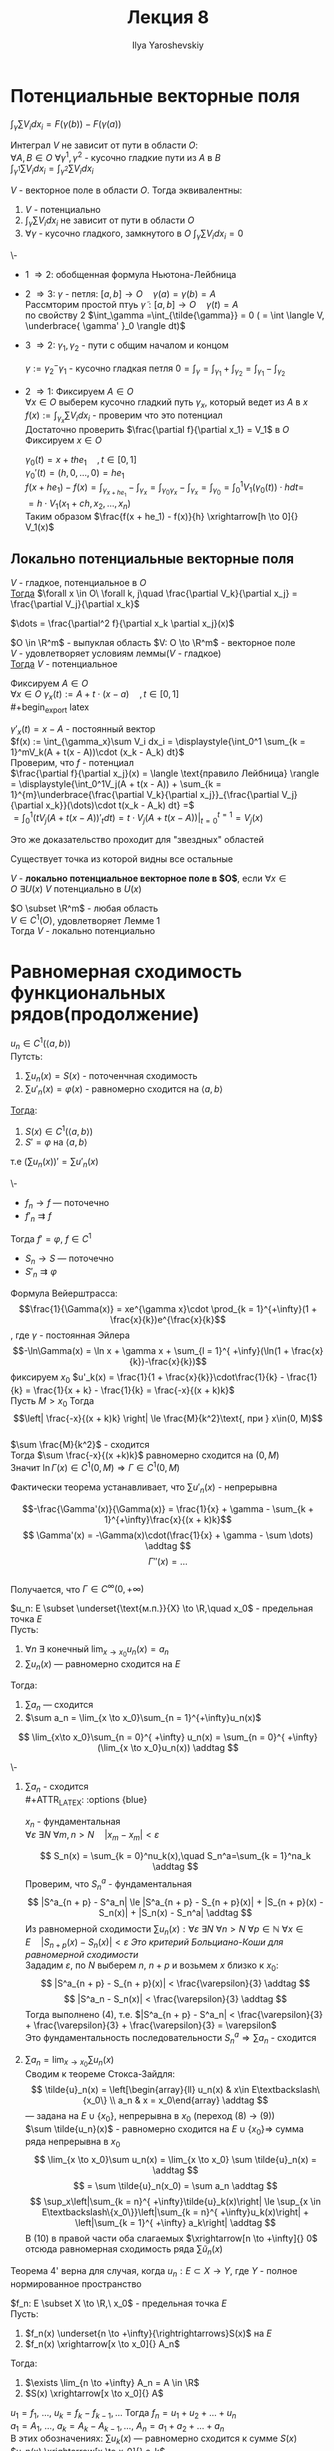 #+LATEX_CLASS: general
#+TITLE: Лекция 8
#+AUTHOR: Ilya Yaroshevskiy

* Потенциальные векторные поля
$\displaystyle{\int_\gamma \sum V_i dx_i = F(\gamma(b)) - F(\gamma(a))}$
#+begin_definition
Интеграл $V$ не зависит от пути в области $O$: \\
$\forall A, B \in O\ \forall \gamma^1, \gamma^2$ - кусочно гладкие пути из $A$ в $B$ \\
$\displaystyle{\int_{\gamma^1} \sum V_i dx_i = \int_{\gamma^2} \sum V_i dx_i}$
#+end_definition
#+NAME: теорема43
#+ATTR_LATEX: :options [характеризация потенциальных векторных полей в терминах интегралов]
#+begin_theorem
$V$ - векторное поле в области $O$. Тогда эквивалентны:
1. $V$ - потенциально
2. $\displaystyle{\int_\gamma\sum V_idx_i}$ не зависит от пути в области $O$
3. $\forall \gamma$ - кусочно гладкого, замкнутого в $O$ $\displaystyle{\int_\gamma \sum V_i dx_i = 0}$
#+end_theorem
#+NAME: теорема43док
#+begin_proof org
\-
+ 1 \Rightarrow 2: обобщенная формула Ньютона-Лейбница
+ 2 \Rightarrow 3: $\gamma$ - петля: $[a, b] \to O\quad \gamma(a)=\gamma(b) = A$ \\
  Рассмторим простой птуь $\tilde{\gamma}: [a, b] \to O\quad \gamma(t) = A$ \\
  по свойству 2 $\int_\gamma =\int_{\tilde{\gamma}} = 0 ( = \int \langle V, \underbrace{ \gamma' }_0 \rangle dt)$
+ 3 \Rightarrow 2: $\gamma_1, \gamma_2$ - пути с общим началом и концом \\

  #+begin_export latex
  \begin{center}\begin{tikzpicture}
  \draw[->-] (-1, -1) to [bend left] (1, 1) node[above left] {\(\gamma_1\)};
  \draw[->-] (-1, -1) to [bend right] (1, 1) node [below right] {\(\gamma_2\)};
  \draw[fill=black] (-1, -1) circle[radius=1pt] node[below] {A};
  \draw[fill=black] (1, 1) circle[radius=1pt] node[above right] {B};
  \draw[color=green,->, thick] (-1, -0.5) to [out=90, in = 120] (1.5, 1.5) node[above,color=black] {\(\gamma\)} to [out=300, in = 0] (-1, -1.5);
  \end{tikzpicture}\end{center}
  #+end_export
  $\gamma := \gamma_2^-\gamma_1$ - кусочно гладкая петля $0 = \int_\gamma = \int_{\gamma_1} + \int_{\gamma_2} = \int_{\gamma_1} - \int_{\gamma_2}$ \\
+ 2 \Rightarrow 1: Фиксируем $A\in O$ \\
  $\forall x \in O$ выберем кусочно гладкий путь $\gamma_x$, который ведет из $A$ в $x$ \\
  $f(x) := \int_{\gamma_x} \sum V_idx_i$ - проверим что это потенциал \\
  Достаточно проверить $\frac{\partial f}{\partial x_1} = V_1$ в $O$ \\
  Фиксируем $x \in O$

  #+begin_export latex
  \begin{center}\begin{tikzpicture}
  \draw[->-] (0, -2) node[below] {$A$} to [bend left] (0, 0.5) node[left] {$\gamma_x$} to [bend left] (1, 1) node[above right] {$x$} to (2, 1) node[above right] {$x + he_1$};
  \draw[fill=black] (0, -2) circle[radius=1pt];
  \draw[fill=black] (1, 1) circle[radius=1pt];
  \draw[fill=black] (2, 1) circle[radius=1pt];
  \end{tikzpicture}\end{center}
  #+end_export

  $\gamma_0(t) = x + the_1\quad,t\in[0, 1]$ \\
  $\gamma_0'(t) = (h, 0, \dots, 0) = he_1$ \\
  $f(x + he_1) - f(x) = \int_{\gamma_{x + he_1}} - \int_{\gamma_x} = \int_{\gamma_0\gamma_x} - \int_{\gamma_x} = \int_{\gamma_0} = \displaystyle{\int_0^1V_1(\gamma_0(t))\cdot h dt}=$ \\
  $= h\cdot V_1(x_1 + ch, x_2, \dots, x_n)$ \\
  Таким образом $\frac{f(x + he_1) - f(x)}{h} \xrightarrow[h \to 0]{} V_1(x)$
#+end_proof
** Локально потенциальные векторные поля
#+NAME: теорема44
#+begin_lemma org
$V$ - гладкое, потенциальное в $O$ \\
_Тогда_ $\forall x \in O\ \forall k, j\quad \frac{\partial V_k}{\partial x_j} = \frac{\partial V_j}{\partial x_k}$
#+end_lemma
#+NAME: теорема44док
#+begin_proof org
$\dots = \frac{\partial^2 f}{\partial x_k \partial x_j}(x)$
#+end_proof
#+NAME: теорема44доп
#+ATTR_LATEX: :options [лемма Пуанкаре]
#+begin_theorem org
$O \in \R^m$ - выпуклая область $V: O \to \R^m$ - векторное поле \\
$V$ - удовлетворяет условиям леммы($V$ - гладкое) \\
_Тогда_ $V$ - потенциальное
#+end_theorem
#+NAME: теорема44допдок
#+begin_proof org
Фиксируем $A \in O$ \\
$\forall x \in O\ \gamma_x(t) := A + t\cdot(x - a)\quad, t\in[0, 1]$ \\
#+begin_export latex
\begin{center}
\begin{tikzpicture}
\draw (0, 0) circle[x radius=3cm, y radius=1.5cm];
\draw[->] (0.5, -0.5) node[below] {$A$} to (-1, 0.7) node [above] {$x$};
\draw[fill=black] (0.5, -0.5) circle[radius=1pt];
\end{tikzpicture}
\end{center}
#+end_export
$\gamma'_x(t) = x - A$ - постоянный вектор \\
$f(x) := \int_{\gamma_x}\sum V_i dx_i = \displaystyle{\int_0^1 \sum_{k = 1}^mV_k(A + t(x - A))\cdot (x_k - A_k) dt}$ \\
Проверим, что $f$ - потенциал \\
$\frac{\partial f}{\partial x_j}(x) = \langle \text{правило Лейбница} \rangle = \displaystyle{\int_0^1V_j(A + t(x - A)) + \sum_{k = 1}^{m}\underbrace{\frac{\partial V_k}{\partial x_j}}_{\frac{\partial V_j}{\partial x_k}}(\dots)\cdot t(x_k - A_k) dt} =$ \\
$= \displaystyle{\int_0^1(tV_j(A + t(x - A))'_tdt) =t\cdot V_j(A + t(x - A))\bigg|_{t = 0}^{t = 1} = V_j(x)}$
#+end_proof
#+begin_remark org
Это же доказательство проходит для "звездных" областей
#+begin_export latex
\begin{center}
\begin{tikzpicture}
\draw (-1, -1) to (-1, -0.5) to (-1.7,-0.3) to (-1, -0.1) to (-1.1, 0.3) to (-0.5, 0) to (0.5, 0.2) to (0.1, -0.4) to (0.3, -1) to (-0.4, -0.6) to (-1, -1);
\draw[fill=black] (-0.5, -0.3) circle[radius=1pt] node[right] {$A$};
\end{tikzpicture}
\end{center}
#+end_export
Существует точка из которой видны все остальные
#+end_remark
#+NAME: определение25
#+begin_definition org
$V$ - *локально потенциальное векторное поле в $O$*, если $\forall x \in O\ \exists U(x)\ V$ потенциально в $U(x)$
#+end_definition
#+ATTR_LATEX: :options [лемма Пуанкаре]
#+begin_corollary org
$O \subset \R^m$ - любая область \\
$V \in C^1(O)$, удовлетворяет Лемме 1 \\
Тогда $V$ - локально потенциально
#+end_corollary
* Равномерная сходимость функциональных рядов(продолжение)
#+NAME: теорема27доп
#+ATTR_LATEX: :options {3'}[о дифференцировании ряда по параметру]
#+begin_manualtheorem org
$u_n \in C^1(\langle a, b \rangle)$ \\
Путсть:
1. $\sum u_n(x) = S(x)$ - поточенчная сходимость
2. $\sum u'_n(x) = \varphi(x)$ - равномерно сходится на $\langle a, b \rangle$
_Тогда_:
1. $S(x) \in C^1(\langle a, b \rangle)$
2. $S' = \varphi$ на $\langle a, b \rangle$
т.е $(\sum u_n(x))' = \sum u'_n(x)$
#+end_manualtheorem
#+NAME: теорема27допдок
#+begin_proof org
\-
- $f_n \to f$ --- поточечно \\
- $f'_n \rightrightarrows f$ \\
Тогда $f' = \varphi,\ f \in C^1$
- $S_n \to S$ --- поточечно
- $S'_n \rightrightarrows \varphi$
#+end_proof
#+NAME: теорема29
#+begin_examp org
Формула Вейерштрасса:
$$\frac{1}{\Gamma(x)} = xe^{\gamma x}\cdot \prod_{k = 1}^{+\infty}(1 + \frac{x}{k})e^{\frac{x}{k}$$, где $\gamma$ - постоянная Эйлера \\
$$-\ln\Gamma(x) = \ln x + \gamma x + \sum_{l = 1}^{ +\infy}(\ln(1 + \frac{x}{k})-\frac{x}{k})$$
фиксируем $x_0$ $u'_k(x) = \frac{1}{1 + \frac{x}{k}}\cdot\frac{1}{k} - \frac{1}{k} = \frac{1}{x + k} - \frac{1}{k} = \frac{-x}{(x + k)k}$ \\
Пусть $M > x_0$ Тогда $$\left| \frac{-x}{(x + k)k} \right| \le \frac{M}{k^2}\text{, при } x\in(0, M)$$ \\
$\sum \frac{M}{k^2}$ - сходится \\
Тогда $\sum \frac{-x}{(x +k)k}$ равномерно сходится на $(0, M)$ \\
Значит $\ln\Gamma(x) \in C^1(0, M) \Rightarrow \Gamma \in C^1(0, M)$
#+end_examp
#+begin_remark org
Фактически теорема устанавливает, что $\sum u'_n(x)$ - непрерывна
#+end_remark
#+NAME: теорема29доп
#+ATTR_LATEX: :options [к примеру]
#+begin_remark org
$$-\frac{\Gamma'(x)}{\Gamma(x)} = \frac{1}{x} + \gamma - \sum_{k + 1}^{+\infty}\frac{x}{(x + k)k}$$
\[ \Gamma'(x) = -\Gamma(x)\cdot(\frac{1}{x} + \gamma - \sum \dots) \addtag \]
$$\Gamma''(x) = \dots$$ \\
Получается, что $\Gamma \in C^\infty(0, +\infty)$
#+end_remark
#+NAME: теорема30
#+ATTR_LATEX: :options {4'}[о почленном переходе в суммах]
#+begin_manualtheorem org
$u_n: E \subset \underset{\text{м.п.}}{X} \to \R,\quad x_0$ - предельная точка $E$ \\
Пусть:
1. $\forall n\ \exists$ конечный $\lim_{x\to x_0}u_n(x) = a_n$ 
2. $\sum u_n(x)$ --- равномерно сходится на $E$
Тогда:
1. $\sum a_n$ --- сходится
2. $\sum a_n = \lim_{x \to x_0}\sum_{n = 1}^{+\infty}u_n(x)$
\[ \lim_{x\to x_0}\sum_{n = 0}^{ +\infty} u_n(x) = \sum_{n = 0}^{ +\infty}(\lim_{x \to x_0}u_n(x)) \addtag \]

#+end_manualtheorem
#+NAME: теорема30док
#+begin_proof org
\-
1. $\sum a_n$ - сходится \\
   #+ATTR_LATEX: :options {blue}
   #+begin_colored org
   $x_n$ - фундаментальная \\
   $\forall \varepsilon\ \exists N\ \forall m, n> N\quad |x_m - x_m| < \varepsilon$
   #+end_colored

   \[ S_n(x) = \sum_{k = 0}^nu_k(x),\quad S_n^a=\sum_{k = 1}^na_k \addtag \]
   Проверим, что $S^a_n$ - фундаментальная \\
   \[ |S^a_{n + p} - S^a_n| \le |S^a_{n + p} - S_{n + p}(x)| + |S_{n + p}(x) - S_n(x)| + |S_n(x) - S_n^a| \addtag \]
   Из равномерной сходимости $\sum u_n(x): \forall \varepsilon\ \exists N\ \forall n > N\ \forall p \in \mathbb{N}\ \forall x \in E\quad |S_{n + p}(x) - S_n(x)| < \varepsilon$
   /Это критерий Больциано-Коши для равномерной сходимости/ \\
   Зададим $\varepsilon$, по $N$ выберем $n,\ n + p$ и возьмем $x$ близко к $x_0$:
   \[ |S^a_{n + p} - S_{n + p}(x)| < \frac{\varepsilon}{3} \addtag \]
   \[ |S^a_n - S_n(x)| < \frac{\varepsilon}{3} \addtag \]
   Тогда выполнено (4), т.е. $|S^a_{n + p} - S^a_n| < \frac{\varepsilon}{3} + \frac{\varepsilon}{3} + \frac{\varepsilon}{3} = \varepsilon$ \\
   Это фундаментальность последовательности $S^a_n \Rightarrow \sum a_n$ - сходится
2. $\sum a_n = \lim_{x \to x_0} \sum u_n(x)$ \\
   Сводим к теореме Стокса-Зайдля:
   \[ \tilde{u}_n(x) = \left[\begin{array}{ll} u_n(x) & x\in E\textbackslash\{x_0\} \\ a_n & x = x_0\end{array} \addtag \]
   --- задана на $E \cup \{x_0\}$, непрерывна в $x_0$ (переход (8) \to (9))\\
   $\sum \tilde{u_n}(x)$ - равномерно сходится на $E \cup \{x_0\} \Rightarrow$ сумма ряда непрерывна в $x_0$ \\
   \[ \lim_{x \to x_0}\sum u_n(x) = \lim_{x \to x_0} \sum \tilde{u}_n(x) = \addtag \]
   \[ = \sum \tilde{u}_n(x_0) = \sum a_n \addtag \]
   \[ \sup_x\left|\sum_{k = n}^{ +\infty}\tilde{u}_k(x)\right| \le \sup_{x \in E\textbackslash\{x_0\}}\left|\sum_{k = n}^{ +\infty}u_k(x)\right| + \left|\sum_{k = 1}^{ +\infty} a_k\right| \addtag \]
   В (10) в правой части оба слагаемых $\xrightarrow[n \to +\infty]{} 0$ отсюда равномерная сходимость ряда $\sum \tilde{u}_n(x)$
#+end_proof
#+begin_remark org
Теорема 4' верна для случая, когда $u_n: E\subset X \to Y$, где $Y$ - полное нормированное пространство
#+end_remark
#+NAME: теорема31
#+ATTR_LATEX: :options {4}[о перестановке двух предельных переходов]
#+begin_manualtheorem org
$f_n: E \subset X \to \R,\ x_0$ - предельная точка $E$ \\
Пусть:
1. $f_n(x) \underset{n \to +\infty}{\rightrightarrows}S(x)$ на $E$
2. $f_n(x) \xrightarrow[x \to x_0]{} A_n$
Тогда:
1. $\exists \lim_{n \to +\infty} A_n = A \in \R$
2. $S(x) \xrightarrow[x \to x_0]{} A$

#+begin_export latex
% \begin{tikzcd}
% f_n(x) \arrow[r, "n \to +\infty", Rightarrow] \arrow[d, "x \to x_0"'] & S(x) \arrow[d, "x \to x_0", dashed] \\
% A_n \arrow[r, "n \to +\infty"', dashed]                               & A                                  
% \end{tikzcd}
\begin{tikzcd}
f_n(x) \arrow[r, yshift=3pt]{}{n \to +\infty}\arrow[r, yshift=-3pt] \arrow[d, labels=left]{}{x \to x_0} & S(x) \arrow[d, dashed]{}{x \to x_0} \\
A_n \arrow[r, labels=below, dashed]{}{n \to +\infty}                               & A                                  
\end{tikzcd}
#+end_export
#+end_manualtheorem
#+NAME: теорема31док
#+begin_proof org
$u_1 = f_1,\ \dots,\ u_k = f_k - f_{k -1},\dots$ Тогда $f_n = u_1 + u_2 + \dots + u_n$ \\
$a_1 = A_1,\ \dots,\ a_k = A_k - A_{k - 1},\dots$, $A_n = a_1 + a_2 + \dots + a_n$ \\
В этих обозначениях: $\sum u_k(x)$ --- равномерно сходится к сумме $S(x)$ \\
$u_n(x) \xrightarrow[x \to x_0]{} a_k$ \\
Тогда по т. 4' $\sum_{k = 1}^n a_k = A_n$ --- имеет конечный предел, при $n \to +\infty$ \\
/$\sum a_k$ - сходится/ \\
\[ \lim_{x \to x_0} \sum u_k(x) = \lim_{x \to x_0} S(x) = \sum a_k = A \addtag \]
#+end_proof
#+begin_remark org
Здесь можно было бы вместо $n$ рассматривать "непрерывный параметр" $t$ \\
$f_n(x) \leftrightarrow f(x, t)$ \\
$n \to +\infty \leftrightarrow t \to t_0$ \\
$f_n \rightrightarrow S$ на $E$ \leftrightarrow $f(x, t) \xrightrightarrow[t \to t_0]{} S(x)$ --- при $x \in E$ \\
$\forall \varepsilon > 0\ \exists \delta >0\ \forall t: t\neq t_0,\ |t - t_0| < \delta\ \forall x \in E\quad |f(x, t) - S(x)| < \varepsilon$
#+end_remark
